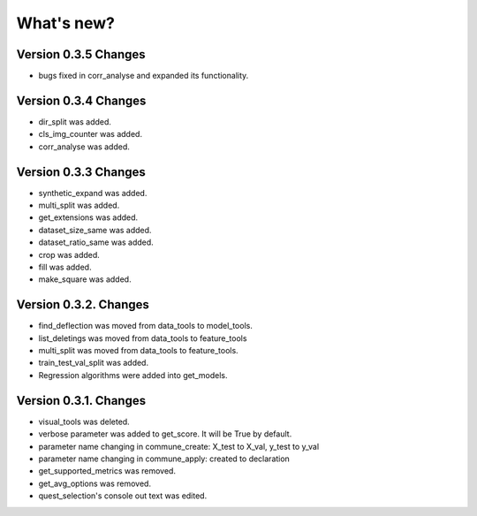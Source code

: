 What's new?
==============

Version 0.3.5 Changes
______________________

- bugs fixed in corr_analyse and expanded its functionality.

Version 0.3.4 Changes
______________________

- dir_split was added.
- cls_img_counter was added.
- corr_analyse was added.

Version 0.3.3 Changes
_______________________

- synthetic_expand was added.
- multi_split was added.
- get_extensions was added.
- dataset_size_same was added.
- dataset_ratio_same was added.
- crop was added.
- fill was added.
- make_square was added.

Version 0.3.2. Changes
________________________

- find_deflection was moved from data_tools to model_tools.
- list_deletings was moved from data_tools to feature_tools
- multi_split was moved from data_tools to feature_tools.
- train_test_val_split was added.
- Regression algorithms were added into get_models.

Version 0.3.1. Changes
________________________

- visual_tools was deleted.
- verbose parameter was added to get_score. It will be True by default.
- parameter name changing in commune_create: X_test to X_val, y_test to y_val
- parameter name changing in commune_apply: created to declaration
- get_supported_metrics was removed.
- get_avg_options was removed.
- quest_selection's console out text was edited.